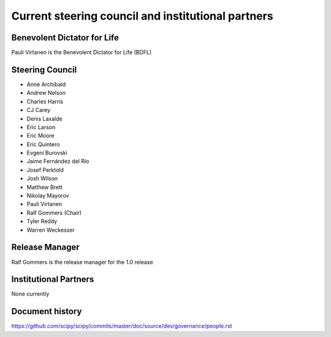 .. _governance-people:

Current steering council and institutional partners
===================================================

Benevolent Dictator for Life
----------------------------

Pauli Virtanen is the Benevolent Dictator for Life (BDFL)


Steering Council
----------------

* Anne Archibald
* Andrew Nelson
* Charles Harris
* CJ Carey
* Denis Laxalde
* Eric Larson
* Eric Moore
* Eric Quintero
* Evgeni Burovski
* Jaime Fernández del Río
* Josef Perktold
* Josh Wilson
* Matthew Brett
* Nikolay Mayorov
* Pauli Virtanen
* Ralf Gommers (Chair)
* Tyler Reddy
* Warren Weckesser


Release Manager
---------------

Ralf Gommers is the release manager for the 1.0 release


Institutional Partners
----------------------

None currently


Document history
----------------

https://github.com/scipy/scipy/commits/master/doc/source/dev/governance/people.rst
